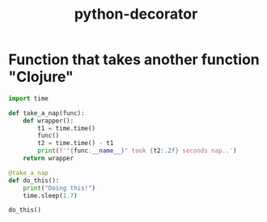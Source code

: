 :PROPERTIES:
:ID:       68ea9a25-4526-4f78-9f22-191ab74f9f31
:END:
#+title: python-decorator

* Function that takes another function "Clojure"
#+begin_src python :results output
import time

def take_a_nap(func):
    def wrapper():
        t1 = time.time()
        func()
        t2 = time.time() - t1
        print(f'"{func.__name__}" took {t2:.2f} seconds nap..')
    return wrapper

@take_a_nap
def do_this():
    print("Doing this!")
    time.sleep(1.7)

do_this()
#+end_src

#+RESULTS:
: Doing this!
: "do_this" took 1.71 seconds nap..
